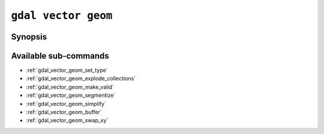 .. _gdal_vector_geom:

================================================================================
``gdal vector geom``
================================================================================

.. versionadded:: 3.11

.. only:: html

    Geometry operations on a vector dataset

.. Index:: gdal vector geom

Synopsis
--------

.. program-output:: gdal vector geom --help-doc

Available sub-commands
----------------------

- :ref:`gdal_vector_geom_set_type`
- :ref:`gdal_vector_geom_explode_collections`
- :ref:`gdal_vector_geom_make_valid`
- :ref:`gdal_vector_geom_segmentize`
- :ref:`gdal_vector_geom_simplify`
- :ref:`gdal_vector_geom_buffer`
- :ref:`gdal_vector_geom_swap_xy`
